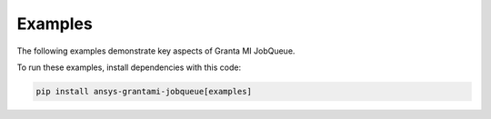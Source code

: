 .. _ref_grantami_jobqueue_examples:

Examples
========

The following examples demonstrate key aspects of Granta MI JobQueue.

To run these examples, install dependencies with this code:

.. code::

   pip install ansys-grantami-jobqueue[examples]

.. jinja:: examples

    {% if build_examples %}

    .. toctree::
       :maxdepth: 2

       0_Getting_started
       1_Excel_import_job
       2_Text_import_job
       3_Excel_export_job

    {% else %}

    .. toctree::
       :maxdepth: 2

       test_example

    {% endif %}
